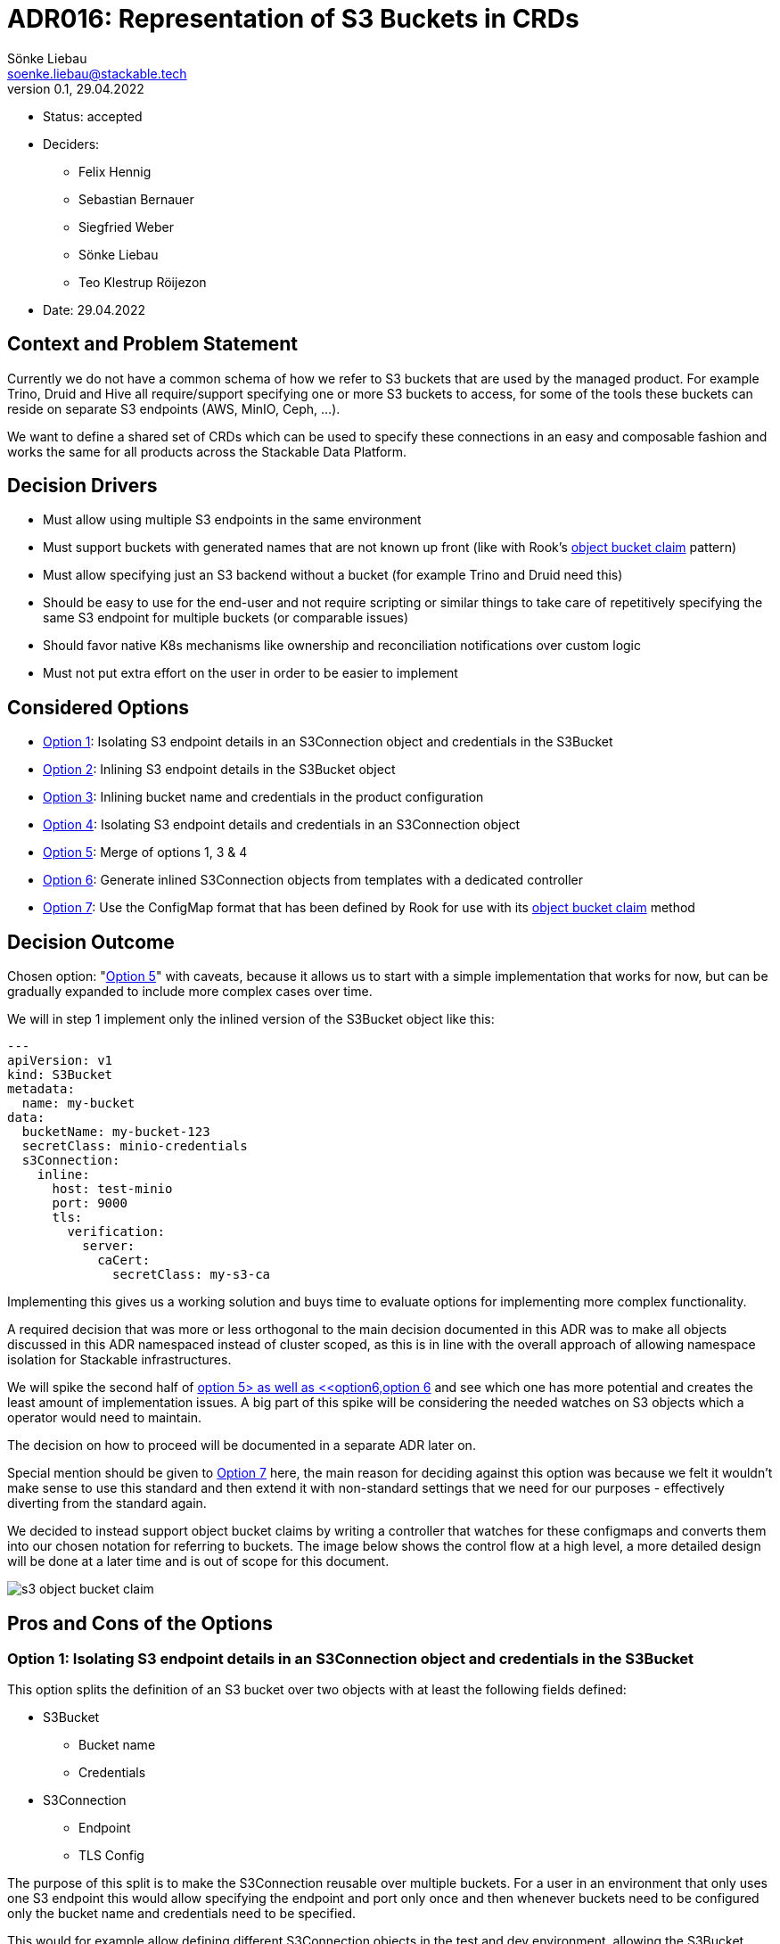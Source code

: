 = ADR016: Representation of S3 Buckets in CRDs
Sönke Liebau <soenke.liebau@stackable.tech>
v0.1, 29.04.2022
:status: accepted

* Status: {status}
* Deciders:
** Felix Hennig
** Sebastian Bernauer
** Siegfried Weber
** Sönke Liebau
** Teo Klestrup Röijezon
* Date: 29.04.2022

== Context and Problem Statement

Currently we do not have a common schema of how we refer to S3 buckets that are used by the managed product.
For example Trino, Druid and Hive all require/support specifying one or more S3 buckets to access, for some of the tools these buckets can reside on separate S3 endpoints (AWS, MinIO, Ceph, ...).

We want to define a shared set of CRDs which can be used to specify these connections in an easy and composable fashion and works the same for all products across the Stackable Data Platform.

== Decision Drivers

* Must allow using multiple S3 endpoints in the same environment
* Must support buckets with generated names that are not known up front (like with Rook's https://rook.io/docs/rook/v1.8/ceph-object-bucket-claim.html[object bucket claim] pattern)
* Must allow specifying just an S3 backend without a bucket (for example Trino and Druid need this)
* Should be easy to use for the end-user and not require scripting or similar things to take care of repetitively specifying the same S3 endpoint for multiple buckets (or comparable issues)
* Should favor native K8s mechanisms like ownership and reconciliation notifications over custom logic
* Must not put extra effort on the user in order to be easier to implement

== Considered Options

* <<option1,Option 1>>: Isolating S3 endpoint details in an S3Connection object and credentials in the S3Bucket
* <<option2,Option 2>>: Inlining S3 endpoint details in the S3Bucket object
* <<option3,Option 3>>: Inlining bucket name and credentials in the product configuration
* <<option4,Option 4>>: Isolating S3 endpoint details and credentials in an S3Connection object
* <<option5,Option 5>>: Merge of options 1, 3 & 4
* <<option6,Option 6>>: Generate inlined S3Connection objects from templates with a dedicated controller
* <<option7,Option 7>>: Use the ConfigMap format that has been defined by Rook for use with its https://rook.io/docs/rook/v1.8/ceph-object-bucket-claim.html[object bucket claim] method

== Decision Outcome

Chosen option: "<<option5,Option 5>>" with caveats, because it allows us to start with a simple implementation that works for now, but can be gradually expanded to include more complex cases over time.

We will in step 1 implement only the inlined version of the S3Bucket object like this:

[,yaml]
----
---
apiVersion: v1
kind: S3Bucket
metadata:
  name: my-bucket
data:
  bucketName: my-bucket-123
  secretClass: minio-credentials
  s3Connection:
    inline:
      host: test-minio
      port: 9000
      tls:
        verification:
          server:
            caCert:
              secretClass: my-s3-ca
----

Implementing this gives us a working solution and buys time to evaluate options for implementing more complex functionality.

A required decision that was more or less orthogonal to the main decision documented in this ADR was to make all objects discussed in this ADR namespaced instead of cluster scoped, as this is in line with the overall approach of allowing namespace isolation for Stackable infrastructures.

We will spike the second half of <<option5,option 5> as well as <<option6,option 6>> and see which one has more potential and creates the least amount of implementation issues.
A big part of this spike will be considering the needed watches on S3 objects which a operator would need to maintain.

The decision on how to proceed will be documented in a separate ADR later on.

Special mention should be given to <<option7,Option 7>> here, the main reason for deciding against this option was because we felt it wouldn't make sense to use this standard and then extend it with non-standard settings that we need for our purposes - effectively diverting from the standard again.

We decided to instead support object bucket claims by writing a controller that watches for these configmaps and converts them into our chosen notation for referring to buckets.
The image below shows the control flow at a high level, a more detailed design will be done at a later time and is out of scope for this document.

image::adr/s3-object-bucket-claim.png[]

== Pros and Cons of the Options

[[option1]]
=== Option 1: Isolating S3 endpoint details in an S3Connection object and credentials in the S3Bucket

This option splits the definition of an S3 bucket over two objects with at least the following fields defined:

* S3Bucket
** Bucket name
** Credentials
* S3Connection
** Endpoint
** TLS Config


The purpose of this split is to make the S3Connection reusable over multiple buckets.
For a user in an environment that only uses one S3 endpoint this would allow specifying the endpoint and port only once and then whenever buckets need to be configured only the bucket name and credentials need to be specified.

This would for example allow defining different S3Connection objects in the test and dev environment, allowing the S3Bucket objects to be deployed to both environments unchanged, but still addressing different backends.

image::adr/s3_option1.png[]

**Example**

[,yaml]
----
---
apiVersion: v1
kind: S3Connection
metadata:
  name: my-minio
data:
  host: test-minio
  port: 9000
  tls:
    verification:
      server:
        caCert:
          secretClass: my-s3-ca
---
apiVersion: v1
kind: S3Bucket
metadata:
  name: my-bucket
data:
  bucketName: my-bucket-123
  s3Connection: my-minio
  secretClass: minio-credentials
----

* Good, because it reduces duplication of information
* Good, because it allows explicitly referring to an S3 backend from product that need this (Trino, Druid)
* Bad, because it adds a level of indirection that controllers need pay attention to for reconciliation triggers

[[option2]]
=== Option 2: Inlining S3 endpoint details in the S3Bucket object

This option inlines the S3 backend details into the S3Bucket object:

* S3Bucket
** Bucket name
** Credentials
** Endpoint
** TLS Config

This makes code in the operator as well as debugging issues easier as all needed information are kept in the same object.
At the same time this introduces a high amount of repetition for the user, as the same backend needs to be specified for every bucket object (and changed should anything in the backend ever change).

This option makes reconciliation triggers simpler for the operator, but doesn't fully eliminate the need for custom watches, as the same S3Connection object could be referenced from multiple product CRDs and we cannot make use of ownership to trigger reconciliation cleanly.

**Example**
[,yaml]
----
---
apiVersion: v1
kind: S3Connection
metadata:
  name: my-minio
data:
  host: test-minio
  port: 9000
  bucketName: my-bucket-123
  secretClass: minio-credentials
  tls:
    verification:
      server:
        caCert:
          secretClass: my-s3-ca
----

image::adr/s3_option2.png[]
[example | description | pointer to more information | …] <!-- optional -->

* Good, because simpler for the user to understand
* Good, because simpler for the operator to use
* Bad, because puts the burden of repetition on the user (probably tooling will need to be created around this)
* Bad, because sacrifices flexibility while not completely eliminating the need for custom watches in the controller

[[option3]]
=== Option 3: Inlining bucket name and credentials in the product configuration

This is similar to <<option1,Option 1>> in that it separates the definition of S3 endpoint details from the bucket name and credentials.

However this option foregoes the extra S3Bucket object in favor of directly referencing the S3Endpoint object from the product configuration CRD.
The bucket name and credentials would also be specified in the product config CRD.

**Example:**
[,yaml]
----
---
apiVersion: v1
kind: S3Connection
metadata:
  name: my-minio
data:
  host: test-minio
  port: 9000
  tls:
    verification:
      server:
        caCert:
          secretClass: my-s3-ca
---
apiVersion: v1
kind: ProductCluster
metadata:
  name: my-product
spec:
  version: "1.2.3"
  s3config:
    bucketName: my-bucket
    s3Connection: my-minio
    secretClass: minio-credentials
----


image::adr/s3_option3.png[]

* Good, because it simplifies the overall structure
* Bad, because it doesn't allow reusing a defined s3 bucket for a different cluster definition
* Bad, because it does not support using buckets with generated names, as the name would need to be known up front for the cluster definition

[[option4]]
=== Option 4: Isolating S3 endpoint details and credentials in an S3Connection object

Option 4 can be considered a variant of <<option1,Option 1>> where the location of the credential used to access S3 is moved from the S3Bucket object to the S3Connection object.

**Example:**

[,yaml]
----
---
apiVersion: v1
kind: S3Connection
metadata:
  name: my-minio
data:
  host: test-minio
  port: 9000
  secretClass: minio-credentials
  tls:
    verification:
      server:
        caCert:
          secretClass: my-s3-ca
---
apiVersion: v1
kind: S3Bucket
metadata:
  name: my-bucket
data:
  bucketName: my-bucket-123
  s3Connection: my-minio
----

image::adr/s3_option4.png[]

* Good, because it allows for an easy way to specify an S3 backend without specifying a bucket for products like Trino or Druid
* Bad, because it would result in a lot of S3Connection objects being created due to the inability to access buckets on the same S3 backend with different credentials

[[option5]]
=== Option 5: Merge of options 1, 3 & 4

This option attempts to introduce flexibility in the data model to capitalize on the benefits of multiple options mentioned so far.

By making the S3 backend configuration a complex enum in the S3Bucket object it is possible to allow one out of multiple possible way to refer to an S3 backend:

* Directly specify the needed value in the S3Bucket object
* Refer to an S3Connection object

Additionally both objects will provide the option of specifying credentials to use for authentication.
The principle for resolving this is that credentials specified on a bucket object would override credentials specified on an S3Connection object.
If both objects do not provide credentials an anonymous connection would be attempted.

**Example - Inlined endpoint:**

[,yaml]
----
---
apiVersion: v1
kind: S3Bucket
metadata:
  name: my-bucket
data:
  bucketName: my-bucket-123
  s3Connection:
    inline:
      host: test-minio
      port: 9000
      secretClass: minio-credentials
      tls:
        verification:
          server:
            caCert:
              secretClass: my-s3-ca
----

**Example - Reference to endpoint, credentials from S3Connection object:**

[,yaml]
----
---
apiVersion: v1
kind: S3Connection
metadata:
  name: my-minio
data:
  host: test-minio
  port: 9000
  secretClass: minio-credentials
  tls:
    verification:
      server:
        caCert:
          secretClass: my-s3-ca
---
apiVersion: v1
kind: S3Bucket
metadata:
  name: my-bucket
data:
  bucketName: my-bucket-123
  s3Connection:
    reference:
      s3endpoint: my-minio
----

**Example - Reference to endpoint, credentials override:**

[,yaml]
----
---
apiVersion: v1
kind: S3Connection
metadata:
  name: my-minio
data:
  host: test-minio
  port: 9000
  secretClass: minio-credentials
  tls:
    verification:
      server:
        caCert:
          secretClass: my-s3-ca
---
apiVersion: v1
kind: S3Bucket
metadata:
  name: my-bucket
data:
  bucketName: my-bucket-123
  secretClass: my-personal-minio-credentials
  s3Connection:
    reference:
      s3endpoint: my-minio
----

For making this easier to use from the operators it could be helpful to provide a method in the operator framework that resolves a referenced variant of an S3Bucket into an inlined version of the same S3Bucket, so that operators would only need to implement one variant.

The code listing below gives an idea of how this might look from very high up.

[source,rust]
----
struct S3Connection {
    host: Option<String>,
    port: Option<String>,
    //...
    credentials: Option<S3Credentials>,
}

struct S3Bucket {
    connection: Option<S3ConnectionReference>,
    bucket_name: Option<String>,
}

enum S3ConnectionReference {
    inline {
        host: Option<String>,
        port: Option<String>,
    },
    external {
        referencename: Option<String>, // refers to the name of an S3Connection object
    }
}

struct S3Credentials {
    //...
}

pub fn resolve_s3_bucket(bucket: &S3Bucket) -> Result<Bucket> {
    if let Some(conn) = bucket.connection {
        Ok(match conn {
            S3ConnectionReference::inline { conn } => conn ,
            S3ConnectionReference::external { conn } => {
                // Create s3 bucket with inlined connection and return
                conn.inline_connection()
            }
        })
    }
    Ok(())
}
----

image::adr/s3_option5.png[]

* Good, because it gives a lot of flexibility in defining S3 buckets, it pretty much has all the benefits of options 1, 3 & 4
* Good, because we can start implementing only the inline configuration so that the operators only have to watch a single object (similar to option 2). Later on the reference mechanism can be added without a breaking change (as an addition to the complex enum).
* Bad, because setting up all necessary watches in the operator to ensure objects are reconciled as needed will become extremely complex

[[option6]]
=== Option 6: Generate inlined S3Connection objects from templates with a dedicated controller
This option solves the issue of unnecessarily repeating S3 endpoint details in every S3Bucket object by adding a controller that generates S3Buckets from templates that allow defining S3Connection templates _in bulk_.

By offering a default way of generating multiple S3Buckets from a single object we try to preempt users from creating tooling of their own for generating these types of objects.


image::adr/s3_option6.png[]

* Good, because it makes watches easy-ish to set up in the operators (identical to <<option2,option 2>>)
* Bad, because it requires creating a _template_ object per set of credentials that are to be used for accessing the S3 endpoint

[[option7]]
=== Option 7: Use the ConfigMap format that has been defined by Rook for use with its object bucket claim method

There is an existing format for specifying object buckets in ConfigMaps that has been https://access.redhat.com/documentation/en-us/red_hat_openshift_container_storage/4.7/html/managing_hybrid_and_multicloud_resources/object-bucket-claim#creating-an-object-bucket-claim-using-the-command-line-interface_rhocs[defined] by RedHat (or maybe just documented and defined by someone else).

Adhering to this format would have the benefit of automatically being compatible with any external system that uses this standard.
This option can be considered roughly equivalent to <<option2,Option2>>, as the content of the ConfigMap matches what is specified in the S3Connection object for that option.

* Good, because it is an established standard that would make our operators compatible with this standard
* Bad, because it does not give us the flexibility of adding content that we need and while staying fully compatible

----
apiVersion: v1
kind: ConfigMap
metadata:
  name: my-bucket
data:
  BUCKET_HOST: 10.0.171.35
  BUCKET_NAME: test21obc-933348a6-e267-4f82-82f1-e59bf4fe3bb4
  BUCKET_PORT: "31242"
  BUCKET_REGION: ""
  BUCKET_SUBREGION: ""
----